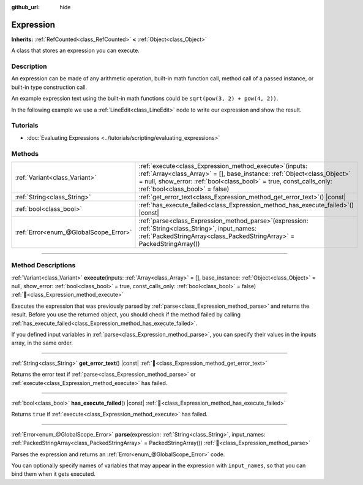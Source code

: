 :github_url: hide

.. DO NOT EDIT THIS FILE!!!
.. Generated automatically from Godot engine sources.
.. Generator: https://github.com/blazium-engine/blazium/tree/4.3/doc/tools/make_rst.py.
.. XML source: https://github.com/blazium-engine/blazium/tree/4.3/doc/classes/Expression.xml.

.. _class_Expression:

Expression
==========

**Inherits:** :ref:`RefCounted<class_RefCounted>` **<** :ref:`Object<class_Object>`

A class that stores an expression you can execute.

.. rst-class:: classref-introduction-group

Description
-----------

An expression can be made of any arithmetic operation, built-in math function call, method call of a passed instance, or built-in type construction call.

An example expression text using the built-in math functions could be ``sqrt(pow(3, 2) + pow(4, 2))``.

In the following example we use a :ref:`LineEdit<class_LineEdit>` node to write our expression and show the result.


.. tabs::

 .. code-tab:: gdscript

    var expression = Expression.new()
    
    func _ready():
        $LineEdit.text_submitted.connect(self._on_text_submitted)
    
    func _on_text_submitted(command):
        var error = expression.parse(command)
        if error != OK:
            print(expression.get_error_text())
            return
        var result = expression.execute()
        if not expression.has_execute_failed():
            $LineEdit.text = str(result)

 .. code-tab:: csharp

    private Expression _expression = new Expression();
    
    public override void _Ready()
    {
        GetNode<LineEdit>("LineEdit").TextSubmitted += OnTextEntered;
    }
    
    private void OnTextEntered(string command)
    {
        Error error = _expression.Parse(command);
        if (error != Error.Ok)
        {
            GD.Print(_expression.GetErrorText());
            return;
        }
        Variant result = _expression.Execute();
        if (!_expression.HasExecuteFailed())
        {
            GetNode<LineEdit>("LineEdit").Text = result.ToString();
        }
    }



.. rst-class:: classref-introduction-group

Tutorials
---------

- :doc:`Evaluating Expressions <../tutorials/scripting/evaluating_expressions>`

.. rst-class:: classref-reftable-group

Methods
-------

.. table::
   :widths: auto

   +---------------------------------------+-----------------------------------------------------------------------------------------------------------------------------------------------------------------------------------------------------------------------------------------------------+
   | :ref:`Variant<class_Variant>`         | :ref:`execute<class_Expression_method_execute>`\ (\ inputs\: :ref:`Array<class_Array>` = [], base_instance\: :ref:`Object<class_Object>` = null, show_error\: :ref:`bool<class_bool>` = true, const_calls_only\: :ref:`bool<class_bool>` = false\ ) |
   +---------------------------------------+-----------------------------------------------------------------------------------------------------------------------------------------------------------------------------------------------------------------------------------------------------+
   | :ref:`String<class_String>`           | :ref:`get_error_text<class_Expression_method_get_error_text>`\ (\ ) |const|                                                                                                                                                                         |
   +---------------------------------------+-----------------------------------------------------------------------------------------------------------------------------------------------------------------------------------------------------------------------------------------------------+
   | :ref:`bool<class_bool>`               | :ref:`has_execute_failed<class_Expression_method_has_execute_failed>`\ (\ ) |const|                                                                                                                                                                 |
   +---------------------------------------+-----------------------------------------------------------------------------------------------------------------------------------------------------------------------------------------------------------------------------------------------------+
   | :ref:`Error<enum_@GlobalScope_Error>` | :ref:`parse<class_Expression_method_parse>`\ (\ expression\: :ref:`String<class_String>`, input_names\: :ref:`PackedStringArray<class_PackedStringArray>` = PackedStringArray()\ )                                                                  |
   +---------------------------------------+-----------------------------------------------------------------------------------------------------------------------------------------------------------------------------------------------------------------------------------------------------+

.. rst-class:: classref-section-separator

----

.. rst-class:: classref-descriptions-group

Method Descriptions
-------------------

.. _class_Expression_method_execute:

.. rst-class:: classref-method

:ref:`Variant<class_Variant>` **execute**\ (\ inputs\: :ref:`Array<class_Array>` = [], base_instance\: :ref:`Object<class_Object>` = null, show_error\: :ref:`bool<class_bool>` = true, const_calls_only\: :ref:`bool<class_bool>` = false\ ) :ref:`🔗<class_Expression_method_execute>`

Executes the expression that was previously parsed by :ref:`parse<class_Expression_method_parse>` and returns the result. Before you use the returned object, you should check if the method failed by calling :ref:`has_execute_failed<class_Expression_method_has_execute_failed>`.

If you defined input variables in :ref:`parse<class_Expression_method_parse>`, you can specify their values in the inputs array, in the same order.

.. rst-class:: classref-item-separator

----

.. _class_Expression_method_get_error_text:

.. rst-class:: classref-method

:ref:`String<class_String>` **get_error_text**\ (\ ) |const| :ref:`🔗<class_Expression_method_get_error_text>`

Returns the error text if :ref:`parse<class_Expression_method_parse>` or :ref:`execute<class_Expression_method_execute>` has failed.

.. rst-class:: classref-item-separator

----

.. _class_Expression_method_has_execute_failed:

.. rst-class:: classref-method

:ref:`bool<class_bool>` **has_execute_failed**\ (\ ) |const| :ref:`🔗<class_Expression_method_has_execute_failed>`

Returns ``true`` if :ref:`execute<class_Expression_method_execute>` has failed.

.. rst-class:: classref-item-separator

----

.. _class_Expression_method_parse:

.. rst-class:: classref-method

:ref:`Error<enum_@GlobalScope_Error>` **parse**\ (\ expression\: :ref:`String<class_String>`, input_names\: :ref:`PackedStringArray<class_PackedStringArray>` = PackedStringArray()\ ) :ref:`🔗<class_Expression_method_parse>`

Parses the expression and returns an :ref:`Error<enum_@GlobalScope_Error>` code.

You can optionally specify names of variables that may appear in the expression with ``input_names``, so that you can bind them when it gets executed.

.. |virtual| replace:: :abbr:`virtual (This method should typically be overridden by the user to have any effect.)`
.. |const| replace:: :abbr:`const (This method has no side effects. It doesn't modify any of the instance's member variables.)`
.. |vararg| replace:: :abbr:`vararg (This method accepts any number of arguments after the ones described here.)`
.. |constructor| replace:: :abbr:`constructor (This method is used to construct a type.)`
.. |static| replace:: :abbr:`static (This method doesn't need an instance to be called, so it can be called directly using the class name.)`
.. |operator| replace:: :abbr:`operator (This method describes a valid operator to use with this type as left-hand operand.)`
.. |bitfield| replace:: :abbr:`BitField (This value is an integer composed as a bitmask of the following flags.)`
.. |void| replace:: :abbr:`void (No return value.)`
